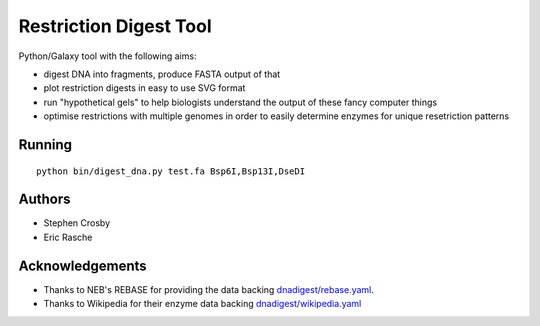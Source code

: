 Restriction Digest Tool
=======================

Python/Galaxy tool with the following aims:

-  digest DNA into fragments, produce FASTA output of that
-  plot restriction digests in easy to use SVG format
-  run "hypothetical gels" to help biologists understand the output of
   these fancy computer things
-  optimise restrictions with multiple genomes in order to easily
   determine enzymes for unique resetriction patterns

Running
-------

::

    python bin/digest_dna.py test.fa Bsp6I,Bsp13I,DseDI

Authors
-------

* Stephen Crosby
* Eric Rasche

Acknowledgements
----------------

-  Thanks to NEB's REBASE for providing the data backing
   `dnadigest/rebase.yaml <dnadigest/rebase.yaml>`__.
-  Thanks to Wikipedia for their enzyme data backing
   `dnadigest/wikipedia.yaml <dnadigest/wikiepdia.yaml>`__
